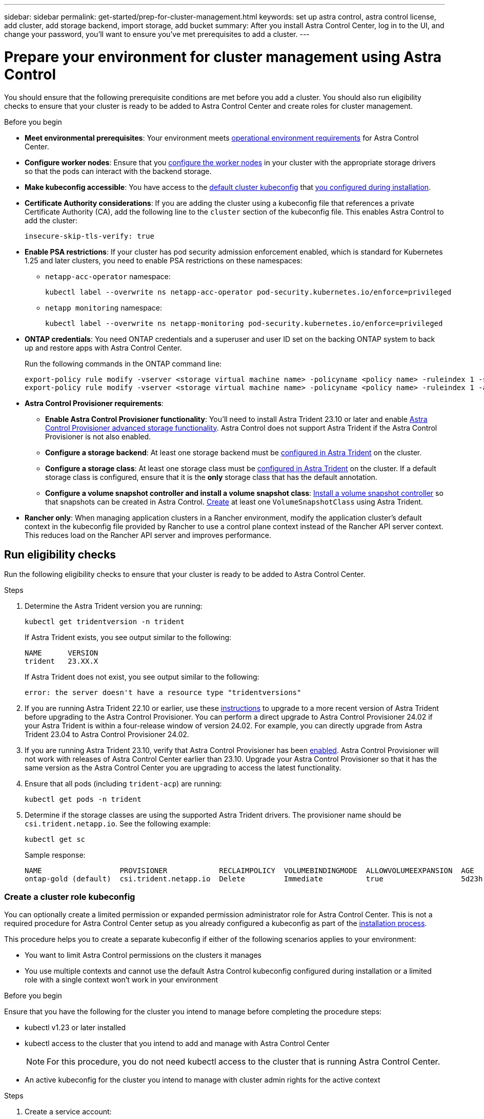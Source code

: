 ---
sidebar: sidebar
permalink: get-started/prep-for-cluster-management.html
keywords: set up astra control, astra control license, add cluster, add storage backend, import storage, add bucket
summary: After you install Astra Control Center, log in to the UI, and change your password, you'll want to ensure you've met prerequisites to add a cluster.
---

= Prepare your environment for cluster management using Astra Control
:hardbreaks:
:icons: font
:imagesdir: ../media/get-started/

[.lead]
You should ensure that the following prerequisite conditions are met before you add a cluster. You should also run eligibility checks to ensure that your cluster is ready to be added to Astra Control Center and create roles for cluster management.
//THIS SECTION REFERENCED IN UI. DO NOT MODIFY TITLE OR URL WITHOUT NOTIFYING UX.

.Before you begin

* *Meet environmental prerequisites*: Your environment meets link:../get-started/requirements.html[operational environment requirements^] for Astra Control Center.
* *Configure worker nodes*: Ensure that you https://docs.netapp.com/us-en/trident/trident-use/worker-node-prep.html[configure the worker nodes^] in your cluster with the appropriate storage drivers so that the pods can interact with the backend storage.
* *Make kubeconfig accessible*: You have access to the https://kubernetes.io/docs/concepts/configuration/organize-cluster-access-kubeconfig/[default cluster kubeconfig^] that link:../get-started/install_acc.html#set-up-namespace-and-secret-for-registries-with-auth-requirements[you configured during installation^].
* *Certificate Authority considerations*: If you are adding the cluster using a kubeconfig file that references a private Certificate Authority (CA), add the following line to the `cluster` section of the kubeconfig file. This enables Astra Control to add the cluster:
+
----
insecure-skip-tls-verify: true
----

//astradoc-308 psa edits
* [[enable-psa]]*Enable PSA restrictions*: If your cluster has pod security admission enforcement enabled, which is standard for Kubernetes 1.25 and later clusters, you need to enable PSA restrictions on these namespaces:
+
** `netapp-acc-operator` namespace:
+
----
kubectl label --overwrite ns netapp-acc-operator pod-security.kubernetes.io/enforce=privileged
----

** `netapp monitoring` namespace:
+
----
kubectl label --overwrite ns netapp-monitoring pod-security.kubernetes.io/enforce=privileged
----

* *ONTAP credentials*: You need ONTAP credentials and a superuser and user ID set on the backing ONTAP system to back up and restore apps with Astra Control Center. 
+
Run the following commands in the ONTAP command line:
+
----
export-policy rule modify -vserver <storage virtual machine name> -policyname <policy name> -ruleindex 1 -superuser sys
export-policy rule modify -vserver <storage virtual machine name> -policyname <policy name> -ruleindex 1 -anon 65534
----

* *Astra Control Provisioner requirements*:

**	*Enable Astra Control Provisioner functionality*: You'll need to install Astra Trident 23.10 or later and enable link:../get-started/enable-acp.html[Astra Control Provisioner advanced storage functionality]. Astra Control does not support Astra Trident if the Astra Control Provisioner is not also enabled.
//Prior to installing or upgrading Astra Trident, review the https://docs.netapp.com/us-en/trident/trident-get-started/requirements.html[supported frontends, backends, and host configurations^].

** *Configure a storage backend*: At least one storage backend must be https://docs.netapp.com/us-en/trident/trident-use/backends.html[configured in Astra Trident^] on the cluster.
** *Configure a storage class*: At least one storage class must be https://docs.netapp.com/us-en/trident/trident-use/manage-stor-class.html[configured in Astra Trident^] on the cluster. If a default storage class is configured, ensure that it is the *only* storage class that has the default annotation.
** *Configure a volume snapshot controller and install a volume snapshot class*: https://docs.netapp.com/us-en/trident/trident-use/vol-snapshots.html#deploy-a-volume-snapshot-controller[Install a volume snapshot controller] so that snapshots can be created in Astra Control. https://docs.netapp.com/us-en/trident/trident-use/vol-snapshots.html#create-a-volume-snapshot[Create^] at least one `VolumeSnapshotClass` using Astra Trident.

* *Rancher only*: When managing application clusters in a Rancher environment, modify the application cluster's default context in the kubeconfig file provided by Rancher to use a control plane context instead of the Rancher API server context. This reduces load on the Rancher API server and improves performance.

== Run eligibility checks

Run the following eligibility checks to ensure that your cluster is ready to be added to Astra Control Center.

.Steps

. Determine the Astra Trident version you are running:
+
[source,console]
----
kubectl get tridentversion -n trident
----
+
If Astra Trident exists, you see output similar to the following:
+
----
NAME      VERSION
trident   23.XX.X
----
+
If Astra Trident does not exist, you see output similar to the following:
+
----
error: the server doesn't have a resource type "tridentversions"
----

. If you are running Astra Trident 22.10 or earlier, use these https://docs.netapp.com/us-en/trident/trident-managing-k8s/upgrade-trident.html[instructions^] to upgrade to a more recent version of Astra Trident before upgrading to the Astra Control Provisioner. You can perform a direct upgrade to Astra Control Provisioner 24.02 if your Astra Trident is within a four-release window of version 24.02. For example, you can directly upgrade from Astra Trident 23.04 to Astra Control Provisioner 24.02.

. If you are running Astra Trident 23.10, verify that Astra Control Provisioner has been https://docs.netapp.com/us-en/astra-control-center/get-started/faq.html#running-acp-check[enabled^]. Astra Control Provisioner will not work with releases of Astra Control Center earlier than 23.10. Upgrade your Astra Control Provisioner so that it has the same version as the Astra Control Center you are upgrading to access the latest functionality.

. Ensure that all pods (including `trident-acp`) are running:
+
[source,console]
----
kubectl get pods -n trident
----

. Determine if the storage classes are using the supported Astra Trident drivers. The provisioner name should be `csi.trident.netapp.io`. See the following example:
+
[source,console]
----
kubectl get sc
----
+
Sample response:
+
----
NAME                  PROVISIONER            RECLAIMPOLICY  VOLUMEBINDINGMODE  ALLOWVOLUMEEXPANSION  AGE
ontap-gold (default)  csi.trident.netapp.io  Delete         Immediate          true                  5d23h
----

=== Create a cluster role kubeconfig

You can optionally create a limited permission or expanded permission administrator role for Astra Control Center. This is not a required procedure for Astra Control Center setup as you already configured a kubeconfig as part of the link:../get-started/install_acc.html#set-up-namespace-and-secret-for-registries-with-auth-requirements[installation process^]. 

This procedure helps you to create a separate kubeconfig if either of the following scenarios applies to your environment:

* You want to limit Astra Control permissions on the clusters it manages
* You use multiple contexts and cannot use the default Astra Control kubeconfig configured during installation or a limited role with a single context won't work in your environment

.Before you begin

Ensure that you have the following for the cluster you intend to manage before completing the procedure steps:

* kubectl v1.23 or later installed
* kubectl access to the cluster that you intend to add and manage with Astra Control Center
+
NOTE: For this procedure, you do not need kubectl access to the cluster that is running Astra Control Center.

* An active kubeconfig for the cluster you intend to manage with cluster admin rights for the active context

.Steps
. Create a service account:
.. Create a service account file called `astracontrol-service-account.yaml`.
+
Adjust the name and namespace as needed. If changes are made here, you should apply the same changes in the following steps.
+
[source]
[subs="specialcharacters,quotes"]
----
*astracontrol-service-account.yaml*
----
+
[source,yaml]
----
apiVersion: v1
kind: ServiceAccount
metadata:
  name: astracontrol-service-account
  namespace: default
----
.. Apply the service account:
+
[source,console]
----
kubectl apply -f astracontrol-service-account.yaml
----

. Create one of the following cluster roles with sufficient permissions for a cluster to be managed by Astra Control:
* *Limited cluster role*: This role contains the minimum permissions necessary for a cluster to be managed by Astra Control:
+
.Expand for steps
[%collapsible]
====
.. Create a `ClusterRole` file called, for example, `astra-admin-account.yaml`.
+
Adjust the name and namespace as needed. If changes are made here, you should apply the same changes in the following steps.
+
[source]
[subs="specialcharacters,quotes"]
----
*astra-admin-account.yaml*
----
+
[source,yaml]
----
apiVersion: rbac.authorization.k8s.io/v1
kind: ClusterRole
metadata:
  name: astra-admin-account
rules:
 
# Get, List, Create, and Update all resources
# Necessary to backup and restore all resources in an app
- apiGroups:
  - '*'
  resources:
  - '*'
  verbs:
  - get
  - list
  - create
  - patch
 
# Delete Resources
# Necessary for in-place restore and AppMirror failover
- apiGroups:
  - ""
  - apps
  - autoscaling
  - batch
  - crd.projectcalico.org
  - extensions
  - networking.k8s.io
  - policy
  - rbac.authorization.k8s.io
  - snapshot.storage.k8s.io
  - trident.netapp.io
  resources:
  - configmaps
  - cronjobs
  - daemonsets
  - deployments
  - horizontalpodautoscalers
  - ingresses
  - jobs
  - namespaces
  - networkpolicies
  - persistentvolumeclaims
  - poddisruptionbudgets
  - pods
  - podtemplates
  - podsecuritypolicies
  - replicasets
  - replicationcontrollers
  - replicationcontrollers/scale
  - rolebindings
  - roles
  - secrets
  - serviceaccounts
  - services
  - statefulsets
  - tridentmirrorrelationships
  - tridentsnapshotinfos
  - volumesnapshots
  - volumesnapshotcontents
  verbs:
  - delete
 
# Watch resources
# Necessary to monitor progress
- apiGroups:
  - ""
  resources:
  - pods
  - replicationcontrollers
  - replicationcontrollers/scale
  verbs:
  - watch
 
# Update resources
- apiGroups:
  - ""
  - build.openshift.io
  - image.openshift.io
  resources:
  - builds/details
  - replicationcontrollers
  - replicationcontrollers/scale
  - imagestreams/layers
  - imagestreamtags
  - imagetags
  verbs:
  - update
 
# Use PodSecurityPolicies
- apiGroups:
  - extensions
  - policy
  resources:
  - podsecuritypolicies
  verbs:
  - use
----

.. (For OpenShift clusters only) Append the following at the end of the `astra-admin-account.yaml` file or after the `# Use PodSecurityPolicies` section:
+
[source,console]
----
# OpenShift security
- apiGroups:
  - security.openshift.io
  resources:
  - securitycontextconstraints
  verbs:
  - use
----

.. Apply the cluster role:
+
[source,console]
----
kubectl apply -f astra-admin-account.yaml
----

====
// End snippet

* *Expanded cluster role*: This role contains expanded permissions for a cluster to be managed by Astra Control. You might use this role if you use multiple contexts and cannot use the default Astra Control kubeconfig configured during installation or a limited role with a single context won't work in your environment:
+
NOTE: The following `ClusterRole` steps are a general Kubernetes example. Refer to the documentation for your Kubernetes distribution for instructions specific to your environment.
+
.Expand for steps
[%collapsible]
====
.. Create a `ClusterRole` file called, for example, `astra-admin-account.yaml`.
+
Adjust the name and namespace as needed. If changes are made here, you should apply the same changes in the following steps.
+
[source]
[subs="specialcharacters,quotes"]
----
*astra-admin-account.yaml*
----
+
[source,yaml]
----
apiVersion: rbac.authorization.k8s.io/v1
kind: ClusterRole
metadata:
  name: astra-admin-account
rules:
- apiGroups:
  - '*'
  resources:
  - '*'
  verbs:
  - '*'
- nonResourceURLs:
  - '*'
  verbs:
  - '*'
----

.. Apply the cluster role:
+
[source,console]
----
kubectl apply -f astra-admin-account.yaml
----
====
// End snippet

. Create the cluster role binding for the cluster role to the service account:
.. Create a `ClusterRoleBinding` file called `astracontrol-clusterrolebinding.yaml`.
+
Adjust any names and namespaces modified when creating the service account as needed.
+
[source]
[subs="specialcharacters,quotes"]
----
*astracontrol-clusterrolebinding.yaml*
----
+
[source,yaml]
----
apiVersion: rbac.authorization.k8s.io/v1
kind: ClusterRoleBinding
metadata:
  name: astracontrol-admin
roleRef:
  apiGroup: rbac.authorization.k8s.io
  kind: ClusterRole
  name: astra-admin-account
subjects:
- kind: ServiceAccount
  name: astracontrol-service-account
  namespace: default
----
+
.. Apply the cluster role binding:
+
[source,console]
----
kubectl apply -f astracontrol-clusterrolebinding.yaml
----
. Create and apply the token secret:
.. Create a token secret file called `secret-astracontrol-service-account.yaml`.
+
[source]
[subs="specialcharacters,quotes"]
----
*secret-astracontrol-service-account.yaml*
----
+
[source,yaml]
----
apiVersion: v1
kind: Secret
metadata:
  name: secret-astracontrol-service-account
  namespace: default
  annotations:
    kubernetes.io/service-account.name: "astracontrol-service-account"
type: kubernetes.io/service-account-token
----
.. Apply the token secret:
+
[source,console]
----
kubectl apply -f secret-astracontrol-service-account.yaml
----

. Add the token secret to the service account by adding its name to the `secrets` array (the last line in the following example):
+
[source,console]
----
kubectl edit sa astracontrol-service-account
----
+
[source,subs="verbatim,quotes"]
----
apiVersion: v1
imagePullSecrets:
- name: astracontrol-service-account-dockercfg-48xhx
kind: ServiceAccount
metadata:
  annotations:
    kubectl.kubernetes.io/last-applied-configuration: |
      {"apiVersion":"v1","kind":"ServiceAccount","metadata":{"annotations":{},"name":"astracontrol-service-account","namespace":"default"}}
  creationTimestamp: "2023-06-14T15:25:45Z"
  name: astracontrol-service-account
  namespace: default
  resourceVersion: "2767069"
  uid: 2ce068c4-810e-4a96-ada3-49cbf9ec3f89
secrets:
- name: astracontrol-service-account-dockercfg-48xhx
*- name: secret-astracontrol-service-account*
----

. List the service account secrets, replacing `<context>` with the correct context for your installation:
+
[source,console]
----
kubectl get serviceaccount astracontrol-service-account --context <context> --namespace default -o json
----
+
The end of the output should look similar to the following:
+
----
"secrets": [
{ "name": "astracontrol-service-account-dockercfg-48xhx"},
{ "name": "secret-astracontrol-service-account"}
]
----
+
The indices for each element in the `secrets` array begin with 0. In the above example, the index for `astracontrol-service-account-dockercfg-48xhx` would be 0 and the index for `secret-astracontrol-service-account` would be 1. In your output, make note of the index number for the service account secret. You will need this index number in the next step.
. Generate the kubeconfig as follows:
.. Create a `create-kubeconfig.sh` file. Replace `TOKEN_INDEX` in the beginning of the following script with the correct value.
+
[source]
[subs="specialcharacters,quotes"]
----
*create-kubeconfig.sh*
----
+
[source,console]
----
# Update these to match your environment.
# Replace TOKEN_INDEX with the correct value
# from the output in the previous step. If you
# didn't change anything else above, don't change
# anything else here.

SERVICE_ACCOUNT_NAME=astracontrol-service-account
NAMESPACE=default
NEW_CONTEXT=astracontrol
KUBECONFIG_FILE='kubeconfig-sa'

CONTEXT=$(kubectl config current-context)

SECRET_NAME=$(kubectl get serviceaccount ${SERVICE_ACCOUNT_NAME} \
  --context ${CONTEXT} \
  --namespace ${NAMESPACE} \
  -o jsonpath='{.secrets[TOKEN_INDEX].name}')
TOKEN_DATA=$(kubectl get secret ${SECRET_NAME} \
  --context ${CONTEXT} \
  --namespace ${NAMESPACE} \
  -o jsonpath='{.data.token}')

TOKEN=$(echo ${TOKEN_DATA} | base64 -d)

# Create dedicated kubeconfig
# Create a full copy
kubectl config view --raw > ${KUBECONFIG_FILE}.full.tmp

# Switch working context to correct context
kubectl --kubeconfig ${KUBECONFIG_FILE}.full.tmp config use-context ${CONTEXT}

# Minify
kubectl --kubeconfig ${KUBECONFIG_FILE}.full.tmp \
  config view --flatten --minify > ${KUBECONFIG_FILE}.tmp

# Rename context
kubectl config --kubeconfig ${KUBECONFIG_FILE}.tmp \
  rename-context ${CONTEXT} ${NEW_CONTEXT}

# Create token user
kubectl config --kubeconfig ${KUBECONFIG_FILE}.tmp \
  set-credentials ${CONTEXT}-${NAMESPACE}-token-user \
  --token ${TOKEN}

# Set context to use token user
kubectl config --kubeconfig ${KUBECONFIG_FILE}.tmp \
  set-context ${NEW_CONTEXT} --user ${CONTEXT}-${NAMESPACE}-token-user

# Set context to correct namespace
kubectl config --kubeconfig ${KUBECONFIG_FILE}.tmp \
  set-context ${NEW_CONTEXT} --namespace ${NAMESPACE}

# Flatten/minify kubeconfig
kubectl config --kubeconfig ${KUBECONFIG_FILE}.tmp \
  view --flatten --minify > ${KUBECONFIG_FILE}

# Remove tmp
rm ${KUBECONFIG_FILE}.full.tmp
rm ${KUBECONFIG_FILE}.tmp
----
.. Source the commands to apply them to your Kubernetes cluster.
+
[source,console]
----
source create-kubeconfig.sh
----
. (Optional) Rename the kubeconfig to a meaningful name for your cluster.
+
----
mv kubeconfig-sa YOUR_CLUSTER_NAME_kubeconfig
----

=== What's next?

Now that you've verified that the prerequisites are met, you're ready to <<Add cluster,add a cluster>>.
